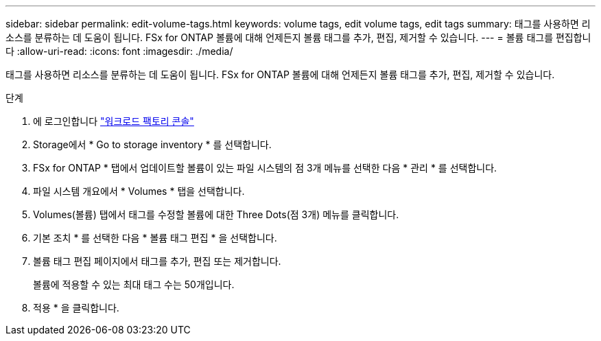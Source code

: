 ---
sidebar: sidebar 
permalink: edit-volume-tags.html 
keywords: volume tags, edit volume tags, edit tags 
summary: 태그를 사용하면 리소스를 분류하는 데 도움이 됩니다. FSx for ONTAP 볼륨에 대해 언제든지 볼륨 태그를 추가, 편집, 제거할 수 있습니다. 
---
= 볼륨 태그를 편집합니다
:allow-uri-read: 
:icons: font
:imagesdir: ./media/


[role="lead"]
태그를 사용하면 리소스를 분류하는 데 도움이 됩니다. FSx for ONTAP 볼륨에 대해 언제든지 볼륨 태그를 추가, 편집, 제거할 수 있습니다.

.단계
. 에 로그인합니다 link:https://console.workloads.netapp.com/["워크로드 팩토리 콘솔"^]
. Storage에서 * Go to storage inventory * 를 선택합니다.
. FSx for ONTAP * 탭에서 업데이트할 볼륨이 있는 파일 시스템의 점 3개 메뉴를 선택한 다음 * 관리 * 를 선택합니다.
. 파일 시스템 개요에서 * Volumes * 탭을 선택합니다.
. Volumes(볼륨) 탭에서 태그를 수정할 볼륨에 대한 Three Dots(점 3개) 메뉴를 클릭합니다.
. 기본 조치 * 를 선택한 다음 * 볼륨 태그 편집 * 을 선택합니다.
. 볼륨 태그 편집 페이지에서 태그를 추가, 편집 또는 제거합니다.
+
볼륨에 적용할 수 있는 최대 태그 수는 50개입니다.

. 적용 * 을 클릭합니다.

